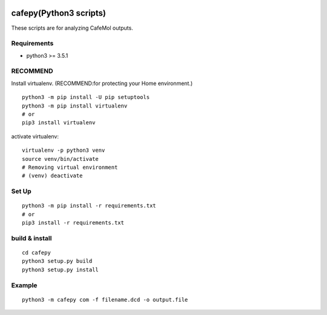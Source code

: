 .. -*- mode: rst -*-
   
|Travis|_ |Coveralls|_ |Python35|

.. |Travis| image:: https://travis-ci.org/Moguf/cafepy.svg?branch=master
.. _Travis: https://travis-ci.org/Moguf/cafepy

.. |Coveralls| image:: https://coveralls.io/repos/github/Moguf/cafepy/badge.svg?branch=master
.. _Coveralls: https://coveralls.io/github/Moguf/cafepy?branch=master

.. |Python35| image:: https://img.shields.io/badge/python-3.5-blue.svg

cafepy(Python3 scripts)
=======================

These scripts are for analyzing CafeMol outputs.

Requirements
------------

- python3 >= 3.5.1


RECOMMEND
---------

Install virtualenv. (RECOMMEND:for protecting your Home environment.) ::

  python3 -m pip install -U pip setuptools
  python3 -m pip install virtualenv
  # or
  pip3 install virtualenv
  

activate virtualenv::

  virtualenv -p python3 venv
  source venv/bin/activate
  # Removing virtual environment
  # (venv) deactivate 


Set Up
------
::
   
   python3 -m pip install -r requirements.txt
   # or
   pip3 install -r requirements.txt


build & install
---------------
::
   
   cd cafepy
   python3 setup.py build
   python3 setup.py install

   
Example
-------
::

   python3 -m cafepy com -f filename.dcd -o output.file


